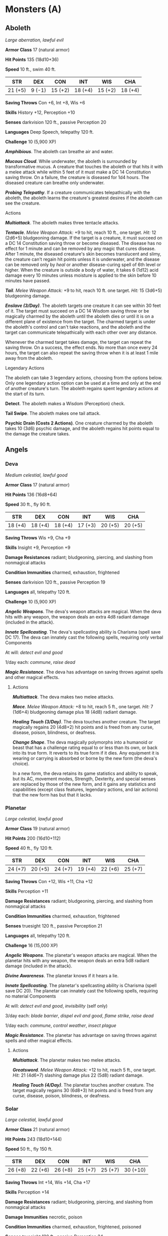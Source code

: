 * Monsters (A)
:PROPERTIES:
:CUSTOM_ID: monsters-a
:END:
** Aboleth
:PROPERTIES:
:CUSTOM_ID: aboleth
:END:
/Large aberration, lawful evil/

*Armor Class* 17 (natural armor)

*Hit Points* 135 (18d10+36)

*Speed* 10 ft., swim 40 ft.

| STR     | DEX    | CON     | INT     | WIS     | CHA     |
|---------+--------+---------+---------+---------+---------|
| 21 (+5) | 9 (-1) | 15 (+2) | 18 (+4) | 15 (+2) | 18 (+4) |

*Saving Throws* Con +6, Int +8, Wis +6

*Skills* History +12, Perception +10

*Senses* darkvision 120 ft., passive Perception 20

*Languages* Deep Speech, telepathy 120 ft.

*Challenge* 10 (5,900 XP)

*/Amphibious/*. The aboleth can breathe air and water.

*/Mucous Cloud/*. While underwater, the aboleth is surrounded by
transformative mucus. A creature that touches the aboleth or that hits
it with a melee attack while within 5 feet of it must make a DC 14
Constitution saving throw. On a failure, the creature is diseased for
1d4 hours. The diseased creature can breathe only underwater.

*/Probing Telepathy/*. If a creature communicates telepathically with
the aboleth, the aboleth learns the creature's greatest desires if the
aboleth can see the creature.

****** Actions
:PROPERTIES:
:CUSTOM_ID: actions
:END:
*/Multiattack/*. The aboleth makes three tentacle attacks.

*/Tentacle/*. /Melee Weapon Attack:/ +9 to hit, reach 10 ft., one
target. /Hit:/ 12 (2d6+5) bludgeoning damage. If the target is a
creature, it must succeed on a DC 14 Constitution saving throw or become
diseased. The disease has no effect for 1 minute and can be removed by
any magic that cures disease. After 1 minute, the diseased creature's
skin becomes translucent and slimy, the creature can't regain hit points
unless it is underwater, and the disease can be removed only by /heal/
or another disease-curing spell of 6th level or higher. When the
creature is outside a body of water, it takes 6 (1d12) acid damage every
10 minutes unless moisture is applied to the skin before 10 minutes have
passed.

*/Tail/*. /Melee Weapon Attack:/ +9 to hit, reach 10 ft. one target.
/Hit:/ 15 (3d6+5) bludgeoning damage.

*/Enslave (3/Day)/*. The aboleth targets one creature it can see within
30 feet of it. The target must succeed on a DC 14 Wisdom saving throw or
be magically charmed by the aboleth until the aboleth dies or until it
is on a different plane of existence from the target. The charmed target
is under the aboleth's control and can't take reactions, and the aboleth
and the target can communicate telepathically with each other over any
distance.

Whenever the charmed target takes damage, the target can repeat the
saving throw. On a success, the effect ends. No more than once every 24
hours, the target can also repeat the saving throw when it is at least 1
mile away from the aboleth.

****** Legendary Actions
:PROPERTIES:
:CUSTOM_ID: legendary-actions
:END:
The aboleth can take 3 legendary actions, choosing from the options
below. Only one legendary action option can be used at a time and only
at the end of another creature's turn. The aboleth regains spent
legendary actions at the start of its turn.

*Detect*. The aboleth makes a Wisdom (Perception) check.

*Tail Swipe*. The aboleth makes one tail attack.

*Psychic Drain (Costs 2 Actions)*. One creature charmed by the aboleth
takes 10 (3d6) psychic damage, and the aboleth regains hit points equal
to the damage the creature takes.

** Angels
:PROPERTIES:
:CUSTOM_ID: angels
:END:
*** Deva
:PROPERTIES:
:CUSTOM_ID: deva
:END:
/Medium celestial, lawful good/

*Armor Class* 17 (natural armor)

*Hit Points* 136 (16d8+64)

*Speed* 30 ft., fly 90 ft.

| STR     | DEX     | CON     | INT     | WIS     | CHA     |
|---------+---------+---------+---------+---------+---------|
| 18 (+4) | 18 (+4) | 18 (+4) | 17 (+3) | 20 (+5) | 20 (+5) |

*Saving Throws* Wis +9, Cha +9

*Skills* Insight +9, Perception +9

*Damage Resistances* radiant; bludgeoning, piercing, and slashing from
nonmagical attacks

*Condition Immunities* charmed, exhaustion, frightened

*Senses* darkvision 120 ft., passive Perception 19

*Languages* all, telepathy 120 ft.

*Challenge* 10 (5,900 XP)

*/Angelic Weapons/*. The deva's weapon attacks are magical. When the
deva hits with any weapon, the weapon deals an extra 4d8 radiant damage
(included in the attack).

*/Innate Spellcasting/*. The deva's spellcasting ability is Charisma
(spell save DC 17). The deva can innately cast the following spells,
requiring only verbal Components

At will: /detect evil and good/

1/day each: /commune/, /raise dead/

*/Magic Resistance/*. The deva has advantage on saving throws against
spells and other magical effects.

****** Actions
:PROPERTIES:
:CUSTOM_ID: actions-1
:END:
*/Multiattack/*. The deva makes two melee attacks.

*/Mace/*. /Melee Weapon Attack:/ +8 to hit, reach 5 ft., one target.
/Hit:/ 7 (1d6+4) bludgeoning damage plus 18 (4d8) radiant damage.

*/Healing Touch (3/Day)/*. The deva touches another creature. The target
magically regains 20 (4d8+2) hit points and is freed from any curse,
disease, poison, blindness, or deafness.

*/Change Shape/*. The deva magically polymorphs into a humanoid or beast
that has a challenge rating equal to or less than its own, or back into
its true form. It reverts to its true form if it dies. Any equipment it
is wearing or carrying is absorbed or borne by the new form (the deva's
choice).

In a new form, the deva retains its game statistics and ability to
speak, but its AC, movement modes, Strength, Dexterity, and special
senses are replaced by those of the new form, and it gains any
statistics and capabilities (except class features, legendary actions,
and lair actions) that the new form has but that it lacks.

*** Planetar
:PROPERTIES:
:CUSTOM_ID: planetar
:END:
/Large celestial, lawful good/

*Armor Class* 19 (natural armor)

*Hit Points* 200 (16d10+112)

*Speed* 40 ft., fly 120 ft.

| STR     | DEX     | CON     | INT     | WIS     | CHA     |
|---------+---------+---------+---------+---------+---------|
| 24 (+7) | 20 (+5) | 24 (+7) | 19 (+4) | 22 (+6) | 25 (+7) |

*Saving Throws* Con +12, Wis +11, Cha +12

*Skills* Perception +11

*Damage Resistances* radiant; bludgeoning, piercing, and slashing from
nonmagical attacks

*Condition Immunities* charmed, exhaustion, frightened

*Senses* truesight 120 ft., passive Perception 21

*Languages* all, telepathy 120 ft.

*Challenge* 16 (15,000 XP)

*/Angelic Weapons/*. The planetar's weapon attacks are magical. When the
planetar hits with any weapon, the weapon deals an extra 5d8 radiant
damage (included in the attack).

*/Divine Awareness/*. The planetar knows if it hears a lie.

*/Innate Spellcasting/*. The planetar's spellcasting ability is Charisma
(spell save DC 20). The planetar can innately cast the following spells,
requiring no material Components

At will: /detect evil and good/, /invisibility/ (self only)

3/day each: /blade barrier/, /dispel evil and good/, /flame strike/,
/raise dead/

1/day each: /commune/, /control weather/, /insect plague/

*/Magic Resistance/*. The planetar has advantage on saving throws
against spells and other magical effects.

****** Actions
:PROPERTIES:
:CUSTOM_ID: actions-2
:END:
*/Multiattack/*. The planetar makes two melee attacks.

*/Greatsword/*. /Melee Weapon Attack:/ +12 to hit, reach 5 ft., one
target. /Hit:/ 21 (4d6+7) slashing damage plus 22 (5d8) radiant damage.

*/Healing Touch (4/Day)/*. The planetar touches another creature. The
target magically regains 30 (6d8+3) hit points and is freed from any
curse, disease, poison, blindness, or deafness.

*** Solar
:PROPERTIES:
:CUSTOM_ID: solar
:END:
/Large celestial, lawful good/

*Armor Class* 21 (natural armor)

*Hit Points* 243 (18d10+144)

*Speed* 50 ft., fly 150 ft.

| STR     | DEX     | CON     | INT     | WIS     | CHA      |
|---------+---------+---------+---------+---------+----------|
| 26 (+8) | 22 (+6) | 26 (+8) | 25 (+7) | 25 (+7) | 30 (+10) |

*Saving Throws* Int +14, Wis +14, Cha +17

*Skills* Perception +14

*Damage Resistances* radiant; bludgeoning, piercing, and slashing from
nonmagical attacks

*Damage Immunities* necrotic, poison

*Condition Immunities* charmed, exhaustion, frightened, poisoned

*Senses* truesight 120 ft., passive Perception 24

*Languages* all, telepathy 120 ft.

*Challenge* 21 (33,000 XP)

*/Angelic Weapons/*. The solar's weapon attacks are magical. When the
solar hits with any weapon, the weapon deals an extra 6d8 radiant damage
(included in the attack).

*/Divine Awareness/*. The solar knows if it hears a lie.

*/Innate Spellcasting/*. The solar's spellcasting ability is Charisma
(spell save DC 25). It can innately cast the following spells, requiring
no material Components

At will: /detect evil and good/, /invisibility/ (self only)

3/day each: /blade barrier/, /dispel evil and good/, /resurrection/

1/day each: /commune/, /control weather/

*/Magic Resistance/*. The solar has advantage on saving throws against
spells and other magical effects.

****** Actions
:PROPERTIES:
:CUSTOM_ID: actions-3
:END:
*/Multiattack/*. The solar makes two greatsword attacks.

*/Greatsword/*. /Melee Weapon Attack:/ +15 to hit, reach 5 ft., one
target. /Hit:/ 22 (4d6+8) slashing damage plus 27 (6d8) radiant damage.

*/Slaying Longbow/*. /Ranged Weapon Attack:/ +13 to hit, range 150/600
ft., one target. /Hit:/ 15 (2d8+6) piercing damage plus 27 (6d8) radiant
damage. If the target is a creature that has 100 hit points or fewer, it
must succeed on a DC 15 Constitution saving throw or die.

*/Flying Sword/*. The solar releases its greatsword to hover magically
in an unoccupied space within 5 feet of it. If the solar can see the
sword, the solar can mentally command it as a bonus action to fly up to
50 feet and either make one attack against a target or return to the
solar's hands. If the hovering sword is targeted by any effect, the
solar is considered to be holding it. The hovering sword falls if the
solar dies.

*/Healing Touch (4/Day)/*. The solar touches another creature. The
target magically regains 40 (8d8+4) hit points and is freed from any
curse, disease, poison, blindness, or deafness.

****** Legendary Actions
:PROPERTIES:
:CUSTOM_ID: legendary-actions-1
:END:
The solar can take 3 legendary actions, choosing from the options below.
Only one legendary action option can be used at a time and only at the
end of another creature's turn. The solar regains spent legendary
actions at the start of its turn.

*Teleport*. The solar magically teleports, along with any equipment it
is wearing or carrying, up to 120 feet to an unoccupied space it can
see.

*Searing Burst (Costs 2 Actions)*. The solar emits magical, divine
energy. Each creature of its choice in a 10-foot radius must make a DC
23 Dexterity saving throw, taking 14 (4d6) fire damage plus 14 (4d6)
radiant damage on a failed save, or half as much damage on a successful
one.

*Blinding Gaze (Costs 3 Actions)*. The solar targets one creature it can
see within 30 feet of it. If the target can see it, the target must
succeed on a DC 15 Constitution saving throw or be blinded until magic
such as the /lesser restoration/ spell removes the blindness.

** Animated Objects
:PROPERTIES:
:CUSTOM_ID: animated-objects
:END:
*** Animated Armor
:PROPERTIES:
:CUSTOM_ID: animated-armor
:END:
/Medium construct, unaligned/

*Armor Class* 18 (natural armor)

*Hit Points* 33 (6d8+6)

*Speed* 25 ft.

| STR     | DEX     | CON     | INT    | WIS    | CHA    |
|---------+---------+---------+--------+--------+--------|
| 14 (+2) | 11 (+0) | 13 (+1) | 1 (-5) | 3 (-4) | 1 (-5) |

*Damage Immunities* poison, psychic

*Condition Immunities* blinded, charmed, deafened, exhaustion,
frightened, paralyzed, petrified, poisoned

*Senses* blindsight 60 ft. (blind beyond this radius), passive
Perception 6

*Languages* -

*Challenge* 1 (200 XP)

*/Antimagic Susceptibility/*. The armor is incapacitated while in the
area of an /antimagic field/. If targeted by /dispel magic/, the armor
must succeed on a

Constitution saving throw against the caster's spell save DC or fall
unconscious for 1 minute.

*/False Appearance/*. While the armor remains motionless, it is
indistinguishable from a normal suit of armor.

****** Actions
:PROPERTIES:
:CUSTOM_ID: actions-4
:END:
*/Multiattack/*. The armor makes two melee attacks.

*/Slam/*. /Melee Weapon Attack:/ +4 to hit, reach 5 ft., one target.
/Hit:/ 5 (1d6+2) bludgeoning damage.

*** Flying Sword
:PROPERTIES:
:CUSTOM_ID: flying-sword
:END:
/Small construct, unaligned/

*Armor Class* 17 (natural armor)

*Hit Points* 17 (5d6)

*Speed* 0 ft., fly 50 ft. (hover)

| STR     | DEX     | CON     | INT    | WIS    | CHA    |
|---------+---------+---------+--------+--------+--------|
| 12 (+1) | 15 (+2) | 11 (+0) | 1 (-5) | 5 (-3) | 1 (-5) |

*Saving Throws* Dex +4

*Damage Immunities* poison, psychic

*Condition Immunities* blinded, charmed, deafened, frightened,
paralyzed, petrified, poisoned

*Senses* blindsight 60 ft. (blind beyond this radius), passive
Perception 7

*Languages* -

*Challenge* 1/4 (50 XP)

*/Antimagic Susceptibility/*. The sword is incapacitated while in the
area of an /antimagic field/. If targeted by /dispel magic/, the sword
must succeed on a Constitution saving throw against the caster's spell
save DC or fall unconscious for 1 minute.

*/False Appearance/*. While the sword remains motionless and isn't
flying, it is indistinguishable from a normal sword.

****** Actions
:PROPERTIES:
:CUSTOM_ID: actions-5
:END:
*/Longsword/*. /Melee Weapon Attack:/ +3 to hit, reach 5 ft., one
target. /Hit:/ 5 (1d8+1) slashing damage.

*** Rug of Smothering
:PROPERTIES:
:CUSTOM_ID: rug-of-smothering
:END:
/Large construct, unaligned/

*Armor Class* 12

*Hit Points* 33 (6d10)

*Speed* 10 ft.

| STR     | DEX     | CON     | INT    | WIS    | CHA    |
|---------+---------+---------+--------+--------+--------|
| 17 (+3) | 14 (+2) | 10 (+0) | 1 (-5) | 3 (-4) | 1 (-5) |

*Damage Immunities* poison, psychic

*Condition Immunities* blinded, charmed, deafened, frightened,
paralyzed, petrified, poisoned

*Senses* blindsight 60 ft. (blind beyond this radius), passive
Perception 6

*Languages* -

*Challenge* 2 (450 XP)

*/Antimagic Susceptibility/*. The rug is incapacitated while in the area
of an /antimagic field/. If targeted by /dispel magic/, the rug must
succeed on a Constitution saving throw against the caster's spell save
DC or fall unconscious for 1 minute.

*/Damage Transfer/*. While it is grappling a creature, the rug takes
only half the damage dealt to it, and the creature grappled by the rug
takes the other half.

*/False Appearance/*. While the rug remains motionless, it is
indistinguishable from a normal rug.

****** Actions
:PROPERTIES:
:CUSTOM_ID: actions-6
:END:
*/Smother/*. /Melee Weapon Attack:/ +5 to hit, reach 5 ft., one Medium
or smaller creature. /Hit:/ The creature is grappled (escape DC 13).
Until this grapple ends, the target is restrained, blinded, and at risk
of suffocating, and the rug can't smother another target. In addition,
at the start of each of the target's turns, the target takes 10 (2d6+3)
bludgeoning damage.

** Ankheg
:PROPERTIES:
:CUSTOM_ID: ankheg
:END:
/Large monstrosity, unaligned/

*Armor Class* 14 (natural armor), 11 while prone

*Hit Points* 39 (6d10+6)

*Speed* 30 ft., burrow 10 ft.

| STR     | DEX     | CON     | INT    | WIS     | CHA    |
|---------+---------+---------+--------+---------+--------|
| 17 (+3) | 11 (+0) | 13 (+1) | 1 (-5) | 13 (+1) | 6 (-2) |

*Senses* darkvision 60 ft., tremorsense 60 ft., passive Perception 11

*Languages* -

*Challenge* 2 (450 XP)

****** Actions
:PROPERTIES:
:CUSTOM_ID: actions-7
:END:
*/Bite/*. /Melee Weapon Attack:/ +5 to hit, reach 5 ft., one target.
/Hit:/ 10 (2d6+3) slashing damage plus 3 (1d6) acid damage. If the
target is a Large or smaller creature, it is grappled (escape DC 13).
Until this grapple ends, the ankheg can bite only the grappled creature
and has advantage on attack rolls to do so.

*/Acid Spray (Recharge 6)/*. The ankheg spits acid in a line that is 30
feet long and 5 feet wide, provided that it has no creature grappled.
Each creature in that line must make a DC 13 Dexterity saving throw,
taking 10 (3d6) acid damage on a failed save, or half as much damage on
a successful one.

** Azer
:PROPERTIES:
:CUSTOM_ID: azer
:END:
/Medium elemental, lawful neutral/

*Armor Class* 17 (natural armor, shield)

*Hit Points* 39 (6d8+12)

*Speed* 30 ft.

| STR     | DEX     | CON     | INT     | WIS     | CHA     |
|---------+---------+---------+---------+---------+---------|
| 17 (+3) | 12 (+1) | 15 (+2) | 12 (+1) | 13 (+1) | 10 (+0) |

*Saving Throws* Con +4

*Damage Immunities* fire, poison

*Condition Immunities* poisoned

*Senses* passive Perception 11

*Languages* Ignan

*Challenge* 2 (450 XP)

*/Heated Body/*. A creature that touches the azer or hits it with a
melee attack while within 5 feet of it takes 5 (1d10) fire damage.

*/Heated Weapons/*. When the azer hits with a metal melee weapon, it
deals an extra 3 (1d6) fire damage (included in the attack).

*/Illumination/*. The azer sheds bright light in a 10-foot radius and
dim light for an additional 10 feet.

****** Actions
:PROPERTIES:
:CUSTOM_ID: actions-8
:END:
*/Warhammer/*. /Melee Weapon Attack:/ +5 to hit, reach 5 ft., one
target. /Hit:/ 7 (1d8+3) bludgeoning damage, or 8 (1d10+3) bludgeoning
damage if used with two hands to make a melee attack, plus 3 (1d6) fire
damage.
